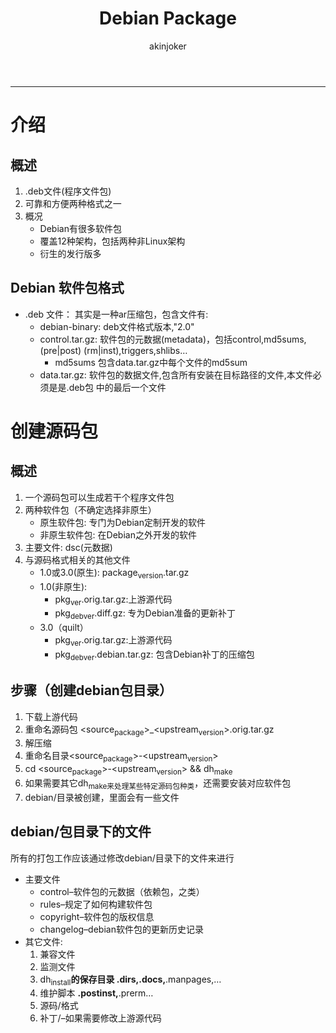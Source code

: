 #+TITLE:Debian Package 
#+AUTHOR: akinjoker
#+email: asatuoyan@gamil.com
#+INFOJS_OPT: 
#+BABEL: :session *R* :cache yes :results output graphics :exports both :tangle yes 
-----
* 介绍
** 概述
1. .deb文件(程序文件包)
2. 可靠和方便两种格式之一
3. 概况
   - Debian有很多软件包
   - 覆盖12种架构，包括两种非Linux架构
   - 衍生的发行版多
** Debian 软件包格式
+ .deb 文件： 其实是一种ar压缩包，包含文件有:
  - debian-binary: deb文件格式版本,"2.0\n"
  - control.tar.gz: 软件包的元数据(metadata)，包括control,md5sums,(pre|post)
	(rm|inst),triggers,shlibs...
	* md5sums 包含data.tar.gz中每个文件的md5sum
  - data.tar.gz: 软件包的数据文件,包含所有安装在目标路径的文件,本文件必须是是.deb包
	中的最后一个文件
* 创建源码包
** 概述
1. 一个源码包可以生成若干个程序文件包
2. 两种软件包（不确定选择非原生）
   - 原生软件包: 专门为Debian定制开发的软件
   - 非原生软件包: 在Debian之外开发的软件
3. 主要文件: dsc(元数据)
4. 与源码格式相关的其他文件
   - 1.0或3.0(原生): package_version.tar.gz
   - 1.0(非原生):
	 - pkg_ver.orig.tar.gz:上游源代码
	 - pkg_debver.diff.gz: 专为Debian准备的更新补丁
   - 3.0（quilt）
	 - pkg_ver.orig.tar.gz:上游源代码
	 - pkg_debver.debian.tar.gz: 包含Debian补丁的压缩包
** 步骤（创建debian包目录）
1. 下载上游代码
2. 重命名源码包
   <source_package>_<upstream_version>.orig.tar.gz
3. 解压缩
4. 重命名目录<source_package>-<upstream_version>
5. cd <source_package>-<upstream_version> && dh_make
6. 如果需要其它dh_make来处理某些特定源码包种类，还需要安装对应软件包
7. debian/目录被创建，里面会有一些文件
** debian/包目录下的文件
所有的打包工作应该通过修改debian/目录下的文件来进行
- 主要文件
  - control--软件包的元数据（依赖包，之类）
  - rules--规定了如何构建软件包
  - copyright--软件包的版权信息
  - changelog--debian软件包的更新历史记录
- 其它文件:
  1) 兼容文件
  2) 监测文件
  3) dh_install*的保存目录
	 *.dirs,*.docs,*.manpages,...
  4) 维护脚本
	 *.postinst,*.prerm...
  5) 源码/格式
  6) 补丁/--如果需要修改上游源代码
